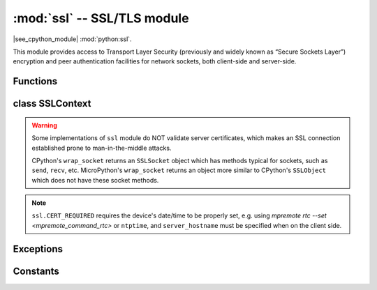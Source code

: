 :mod:`ssl` -- SSL/TLS module
============================

.. module:: ssl
   :synopsis: TLS/SSL wrapper for socket objects

|see_cpython_module| :mod:`python:ssl`.

This module provides access to Transport Layer Security (previously and
widely known as “Secure Sockets Layer”) encryption and peer authentication
facilities for network sockets, both client-side and server-side.

Functions
---------

.. function:: ssl.wrap_socket(sock, server_side=False, key=None, cert=None, cert_reqs=CERT_NONE, cadata=None, server_hostname=None, do_handshake=True)

    Wrap the given *sock* and return a new wrapped-socket object.  The implementation
    of this function is to first create an `SSLContext` and then call the `SSLContext.wrap_socket`
    method on that context object.  The arguments *sock*, *server_side* and *server_hostname* are
    passed through unchanged to the method call.  The argument *do_handshake* is passed through as
    *do_handshake_on_connect*.  The remaining arguments have the following behaviour:

   - *cert_reqs* determines whether the peer (server or client) must present a valid certificate.
     Note that for mbedtls based ports, ``ssl.CERT_NONE`` and ``ssl.CERT_OPTIONAL`` will not
     validate any certificate, only ``ssl.CERT_REQUIRED`` will.

   - *cadata* is a bytes object containing the CA certificate chain (in DER format) that will
     validate the peer's certificate.  Currently only a single DER-encoded certificate is supported.

   Depending on the underlying module implementation in a particular
   :term:`MicroPython port`, some or all keyword arguments above may be not supported.

class SSLContext
----------------

.. class:: SSLContext(protocol, /)

    Create a new SSLContext instance.  The *protocol* argument must be one of the ``PROTOCOL_*``
    constants.

.. method:: SSLContext.load_cert_chain(certfile, keyfile)

   Load a private key and the corresponding certificate.  The *certfile* is a string
   with the file path of the certificate.  The *keyfile* is a string with the file path
   of the private key.

   .. admonition:: Difference to CPython
      :class: attention

      MicroPython extension: *certfile* and *keyfile* can be bytes objects instead of
      strings, in which case they are interpreted as the actual certificate/key data.

.. method:: SSLContext.load_verify_locations(cafile=None, cadata=None)

   Load the CA certificate chain that will validate the peer's certificate.
   *cafile* is the file path of the CA certificates.  *cadata* is a bytes object
   containing the CA certificates.  Only one of these arguments should be provided.

.. method:: SSLContext.get_ciphers()

   Get a list of enabled ciphers, returned as a list of strings.

.. method:: SSLContext.set_ciphers(ciphers)

   Set the available ciphers for sockets created with this context.  *ciphers* should be
   a list of strings in the `IANA cipher suite format <https://wiki.mozilla.org/Security/Cipher_Suites>`_ .

.. method:: SSLContext.wrap_socket(sock, *, server_side=False, do_handshake_on_connect=True, server_hostname=None)

   Takes a `stream` *sock* (usually socket.socket instance of ``SOCK_STREAM`` type),
   and returns an instance of ssl.SSLSocket, wrapping the underlying stream.
   The returned object has the usual `stream` interface methods like
   ``read()``, ``write()``, etc.

   - *server_side* selects whether the wrapped socket is on the server or client side.
     A server-side SSL socket should be created from a normal socket returned from
     :meth:`~socket.socket.accept()` on a non-SSL listening server socket.

   - *do_handshake_on_connect* determines whether the handshake is done as part of the ``wrap_socket``
     or whether it is deferred to be done as part of the initial reads or writes
     For blocking sockets doing the handshake immediately is standard. For non-blocking
     sockets (i.e. when the *sock* passed into ``wrap_socket`` is in non-blocking mode)
     the handshake should generally be deferred because otherwise ``wrap_socket`` blocks
     until it completes. Note that in AXTLS the handshake can be deferred until the first
     read or write but it then blocks until completion.

   - *server_hostname* is for use as a client, and sets the hostname to check against the received
     server certificate.  It also sets the name for Server Name Indication (SNI), allowing the server
     to present the proper certificate.

.. warning::

   Some implementations of ``ssl`` module do NOT validate server certificates,
   which makes an SSL connection established prone to man-in-the-middle attacks.

   CPython's ``wrap_socket`` returns an ``SSLSocket`` object which has methods typical
   for sockets, such as ``send``, ``recv``, etc. MicroPython's ``wrap_socket``
   returns an object more similar to CPython's ``SSLObject`` which does not have
   these socket methods.

.. attribute:: SSLContext.verify_mode

    Set or get the behaviour for verification of peer certificates.  Must be one of the
    ``CERT_*`` constants.

.. note::

   ``ssl.CERT_REQUIRED`` requires the device's date/time to be properly set, e.g. using
   `mpremote rtc --set <mpremote_command_rtc>` or ``ntptime``, and ``server_hostname``
   must be specified when on the client side.

Exceptions
----------

.. data:: ssl.SSLError

   This exception does NOT exist. Instead its base class, OSError, is used.

Constants
---------

.. data:: ssl.PROTOCOL_TLS_CLIENT
          ssl.PROTOCOL_TLS_SERVER

    Supported values for the *protocol* parameter.

.. data:: ssl.CERT_NONE
          ssl.CERT_OPTIONAL
          ssl.CERT_REQUIRED

    Supported values for *cert_reqs* parameter, and the :attr:`SSLContext.verify_mode`
    attribute.
